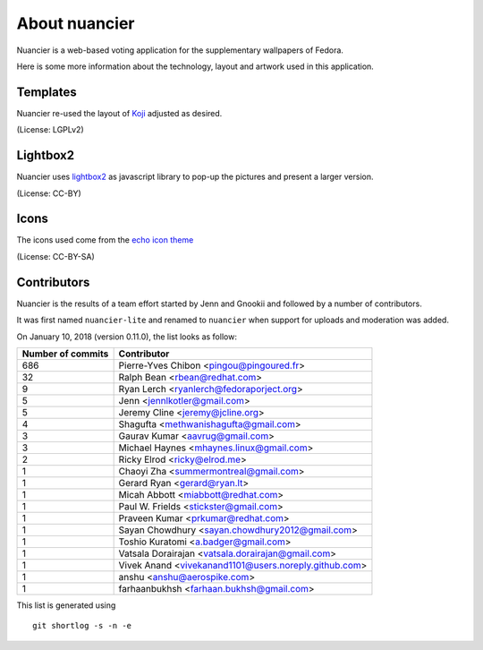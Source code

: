 About nuancier
==============

Nuancier is a web-based voting application for the supplementary
wallpapers of Fedora.

Here is some more information about the technology, layout and artwork used
in this application.


Templates
~~~~~~~~~

Nuancier re-used the layout of `Koji <https://fedorahosted.org/koji/>`_
adjusted as desired.

(License: LGPLv2)

Lightbox2
~~~~~~~~~

Nuancier uses `lightbox2 <http://lokeshdhakar.com/projects/lightbox2/>`_
as javascript library to pop-up the pictures and present a larger version.

(License: CC-BY)


Icons
~~~~~
The icons used come from the
`echo icon theme <https://fedorahosted.org/echo-icon-theme/>`_

(License: CC-BY-SA)


Contributors
~~~~~~~~~~~~

Nuancier is the results of a team effort started by Jenn and Gnookii
and followed by a number of contributors.

It was first named ``nuancier-lite`` and renamed to ``nuancier`` when support
for uploads and moderation was added.


On January 10, 2018 (version 0.11.0), the list looks as follow:

=================  ===========
Number of commits  Contributor
=================  ===========
   686              Pierre-Yves Chibon <pingou@pingoured.fr>
    32              Ralph Bean <rbean@redhat.com>
     9              Ryan Lerch <ryanlerch@fedoraporject.org>
     5              Jenn <jennlkotler@gmail.com>
     5              Jeremy Cline <jeremy@jcline.org>
     4              Shagufta <methwanishagufta@gmail.com>
     3              Gaurav Kumar <aavrug@gmail.com>
     3              Michael Haynes <mhaynes.linux@gmail.com>
     2              Ricky Elrod <ricky@elrod.me>
     1              Chaoyi Zha <summermontreal@gmail.com>
     1              Gerard Ryan <gerard@ryan.lt>
     1              Micah Abbott <miabbott@redhat.com>
     1              Paul W. Frields <stickster@gmail.com>
     1              Praveen Kumar <prkumar@redhat.com>
     1              Sayan Chowdhury <sayan.chowdhury2012@gmail.com>
     1              Toshio Kuratomi <a.badger@gmail.com>
     1              Vatsala Dorairajan <vatsala.dorairajan@gmail.com>
     1              Vivek Anand <vivekanand1101@users.noreply.github.com>
     1              anshu <anshu@aerospike.com>
     1              farhaanbukhsh <farhaan.bukhsh@gmail.com>
=================  ===========

This list is generated using

::

  git shortlog -s -n -e

